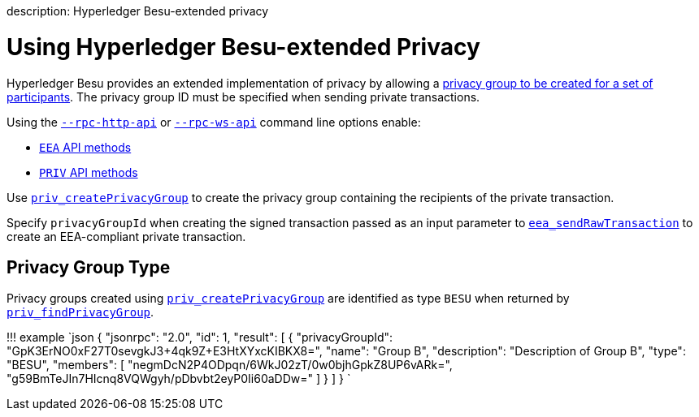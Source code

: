 :doctype: book

description: Hyperledger Besu-extended privacy
// - END of page meta data

= Using Hyperledger Besu-extended Privacy

Hyperledger Besu provides an extended implementation of privacy by allowing a xref:../../Concepts/Privacy/Privacy-Groups.adoc[privacy group to be created for a set of participants].
The privacy group ID  must be specified when sending private transactions.

Using the link:../../Reference/CLI/CLI-Syntax.md#rpc-http-api[`--rpc-http-api`] or link:../../Reference/CLI/CLI-Syntax.md#rpc-ws-api[`--rpc-ws-api`] command line options enable:

* link:../../Reference/API-Methods.md#eea-methods[`EEA` API methods]
* link:../../Reference/API-Methods.md#priv-methods[`PRIV` API methods]

Use link:../../Reference/API-Methods.md#priv_createprivacygroup[`priv_createPrivacyGroup`] to  create the privacy group containing the recipients of the private transaction.

Specify `privacyGroupId` when creating the signed transaction passed as an input parameter to link:../../Reference/API-Methods.md#eea_sendrawtransaction[`eea_sendRawTransaction`] to create an EEA-compliant private transaction.

== Privacy Group Type

Privacy groups created using  link:../../Reference/API-Methods.md#priv_createprivacygroup[`priv_createPrivacyGroup`] are identified as type `BESU` when returned by link:../../Reference/API-Methods.md#priv_findprivacygroup[`priv_findPrivacyGroup`].

!!!
example      `json     {       "jsonrpc": "2.0",       "id": 1,       "result": [          {            "privacyGroupId": "GpK3ErNO0xF27T0sevgkJ3+4qk9Z+E3HtXYxcKIBKX8=",            "name": "Group B",            "description": "Description of Group B",            "type": "BESU",            "members": [              "negmDcN2P4ODpqn/6WkJ02zT/0w0bjhGpkZ8UP6vARk=",              "g59BmTeJIn7HIcnq8VQWgyh/pDbvbt2eyP0Ii60aDDw="            ]          }       ]     }    `

